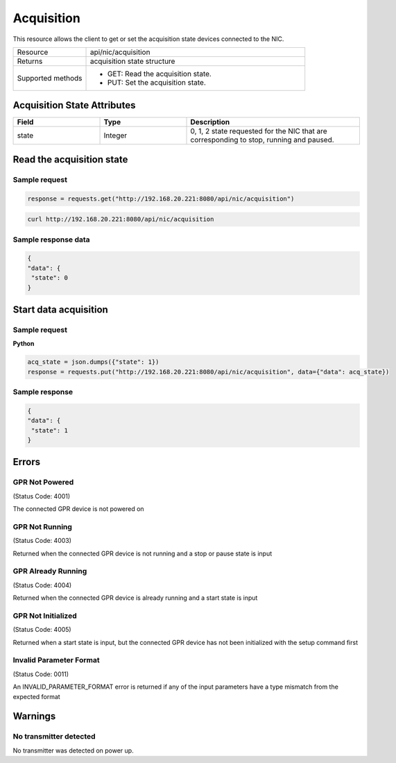 Acquisition
###########

This resource allows the client to get or set the acquisition state devices connected to the NIC.

.. list-table::
   :widths: 25 75
   :header-rows: 0

   * - Resource
     - api/nic/acquisition
   * - Returns
     - acquisition state structure
   * - Supported methods
     - * GET: Read the acquisition state.
       * PUT: Set the acquisition state.

Acquisition State Attributes
****************************

.. list-table::
   :widths: 25 25 50
   :header-rows: 1

   * - Field
     - Type
     - Description
   * - state
     - Integer
     - 0, 1, 2 state requested for the NIC that are corresponding to stop, running and paused.

Read the acquisition state
**************************

Sample request
--------------

.. code-block:: python

    response = requests.get("http://192.168.20.221:8080/api/nic/acquisition")

.. code-block:: console

    curl http://192.168.20.221:8080/api/nic/acquisition

Sample response data
--------------------

.. code-block:: json

   {
   "data": {
    "state": 0
   }

Start data acquisition
**********************

Sample request
--------------

**Python**

.. code-block:: python

    acq_state = json.dumps({"state": 1})
    response = requests.put("http://192.168.20.221:8080/api/nic/acquisition", data={"data": acq_state})

Sample response
---------------

.. code-block:: json

   {
   "data": {
    "state": 1
   }

Errors
******

GPR Not Powered
---------------
(Status Code: 4001)

The connected GPR device is not powered on

GPR Not Running
---------------
(Status Code: 4003)

Returned when the connected GPR device is not running and a stop or pause state is input

GPR Already Running
---------------
(Status Code: 4004)

Returned when the connected GPR device is already running and a start state is input

GPR Not Initialized
---------------
(Status Code: 4005)

Returned when a start state is input, but the connected GPR device has not been initialized with the setup command first

Invalid Parameter Format
------------------------
(Status Code: 0011)

An INVALID_PARAMETER_FORMAT error is returned if any of the input parameters have a type mismatch from the expected format

Warnings
********

No transmitter detected
-----------------------

No transmitter was detected on power up.